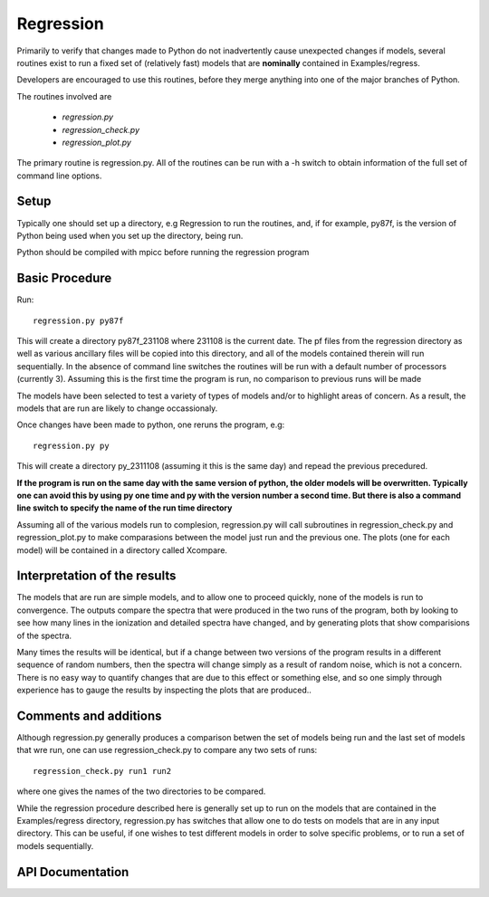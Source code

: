 Regression
----------

Primarily to verify that changes made to Python do not inadvertently cause unexpected changes
if models, several routines exist to run a fixed set of (relatively fast) models that are
**nominally**  contained in Examples/regress.

Developers are encouraged to use this routines, before they merge anything into one of the
major branches of Python.

The routines involved are 

 * `regression.py`
 * `regression_check.py`
 * `regression_plot.py`

The primary routine is regression.py.  All of the routines can be run with a -h switch
to obtain information of the full set of command line options.

Setup
=====

Typically one should set up a directory, e.g Regression to run the routines, and, if for example,
py87f, is the version of Python being used when you set up the directory, being run.

Python should be compiled with mpicc before running the regression program

Basic Procedure
===============

Run::

    regression.py py87f

This will create a directory py87f_231108 where 231108 is the current date.  The pf files from
the regression directory as well as various ancillary files will be copied into this directory,
and all of the models contained therein will run sequentially.
In the absence of command line
switches the routines will be run with a default number of processors (currently 3).
Assuming this is the first time the program is run, no comparison to previous runs will be made

The models have been selected
to test a variety of types of models and/or to highlight areas of concern. As a result, the models that are run are likely
to change occassionaly.

Once changes have been made to python, one reruns the program, e.g::

    regression.py py

This will create a directory py_2311108 (assuming it this is the same day) and repead the previous
precedured.

**If the program is run on the same day with the same version of python, the older models
will be overwritten.  Typically one can avoid this by using py one time and py with the version number
a second time.  But there is also a command line switch to specify the name of the run time directory**

Assuming all of the various models run to complesion, regression.py will call subroutines in regression_check.py
and regression_plot.py to make comparasions between the model just run and the previous one.  The plots (one for each model)
will be contained in a directory called Xcompare.


Interpretation of the results
==============================

The models that are run are simple models, and to allow one to proceed quickly, none of the models is run to convergence.
The outputs compare the spectra that were produced in the two runs of the program, both by looking to see how many lines in
the ionization and detailed spectra have changed, and by generating plots that show comparisions of the spectra.

Many times the results will be identical, but if a change between two versions of the program results in a different
sequence of random numbers, then the spectra will change simply as a result of random noise, which is not a concern.
There is no easy way to quantify changes that are due to this effect or something else, and
so one simply through experience has to gauge the results by inspecting the plots that are produced..


Comments and additions
======================

Although regression.py generally produces a comparison betwen the set of models being run and the last set of models that wre run, one can use
regression_check.py to compare any two sets of runs::

    regression_check.py run1 run2

where one gives the names of the two directories to be compared.

While the regression procedure described here is generally set up to run on the models that are contained in the Examples/regress directory,
regression.py has switches that allow one to do tests on models that are in any input directory.  This can be useful, if one wishes to test 
different models in order to solve specific problems, or to run a set of models sequentially.

API Documentation
=================

.. autosummary::
    :toctree: regression

    regression
    regression_check
    regression_plot
    regression_nsh
